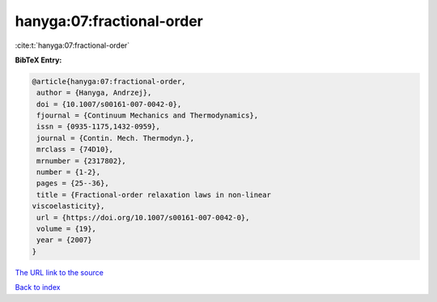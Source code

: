 hanyga:07:fractional-order
==========================

:cite:t:`hanyga:07:fractional-order`

**BibTeX Entry:**

.. code-block:: bibtex

   @article{hanyga:07:fractional-order,
    author = {Hanyga, Andrzej},
    doi = {10.1007/s00161-007-0042-0},
    fjournal = {Continuum Mechanics and Thermodynamics},
    issn = {0935-1175,1432-0959},
    journal = {Contin. Mech. Thermodyn.},
    mrclass = {74D10},
    mrnumber = {2317802},
    number = {1-2},
    pages = {25--36},
    title = {Fractional-order relaxation laws in non-linear
   viscoelasticity},
    url = {https://doi.org/10.1007/s00161-007-0042-0},
    volume = {19},
    year = {2007}
   }
`The URL link to the source <ttps://doi.org/10.1007/s00161-007-0042-0}>`_


`Back to index <../By-Cite-Keys.html>`_
